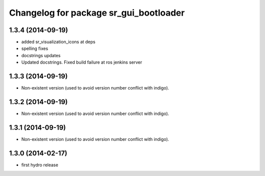 ^^^^^^^^^^^^^^^^^^^^^^^^^^^^^^^^^^^^^^^
Changelog for package sr_gui_bootloader
^^^^^^^^^^^^^^^^^^^^^^^^^^^^^^^^^^^^^^^

1.3.4 (2014-09-19)
------------------
* added sr_visualization_icons at deps
* spelling fixes
* docstrings updates
* Updated docstrings. Fixed build failure at ros jenkins server

1.3.3 (2014-09-19)
------------------
* Non-existent version (used to avoid version number conflict with indigo).

1.3.2 (2014-09-19)
------------------
* Non-existent version (used to avoid version number conflict with indigo).

1.3.1 (2014-09-19)
------------------
* Non-existent version (used to avoid version number conflict with indigo).

1.3.0 (2014-02-17)
------------------
* first hydro release
